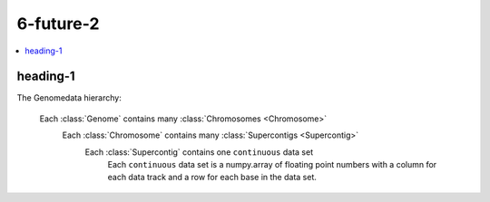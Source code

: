 
.. _$_06-future-2:

==========
6-future-2
==========

.. contents::
    :local:
    :depth: 1

heading-1
---------

The Genomedata hierarchy:

  Each :class:`Genome` contains many :class:`Chromosomes <Chromosome>`
    Each :class:`Chromosome` contains many :class:`Supercontigs <Supercontig>`
      Each :class:`Supercontig` contains one ``continuous`` data set
        Each ``continuous`` data set is a numpy.array of floating
        point numbers with a column for each data track and a row
        for each base in the data set.